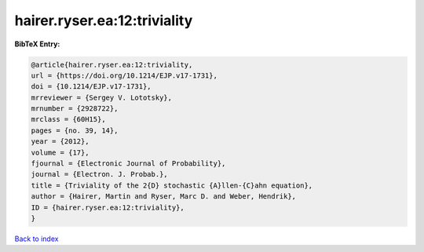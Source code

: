 hairer.ryser.ea:12:triviality
=============================

.. :cite:t:`hairer.ryser.ea:12:triviality`

.. bibliography:: ../../All.bib

**BibTeX Entry:**

.. code-block:: bibtex

   @article{hairer.ryser.ea:12:triviality,
   url = {https://doi.org/10.1214/EJP.v17-1731},
   doi = {10.1214/EJP.v17-1731},
   mrreviewer = {Sergey V. Lototsky},
   mrnumber = {2928722},
   mrclass = {60H15},
   pages = {no. 39, 14},
   year = {2012},
   volume = {17},
   fjournal = {Electronic Journal of Probability},
   journal = {Electron. J. Probab.},
   title = {Triviality of the 2{D} stochastic {A}llen-{C}ahn equation},
   author = {Hairer, Martin and Ryser, Marc D. and Weber, Hendrik},
   ID = {hairer.ryser.ea:12:triviality},
   }

`Back to index <../index>`_
